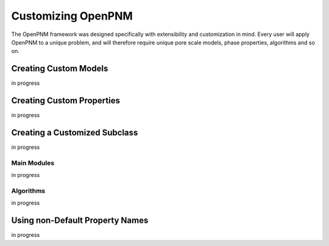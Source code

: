 .. _customizing:

===============================================================================
Customizing OpenPNM
===============================================================================
The OpenPNM framework was designed specifically with extensibility and customization in mind.  Every user will apply OpenPNM to a unique problem, and will therefore require unique pore scale models, phase properties, algorithms and so on.  

+++++++++++++++++++++++++++++++++++++++++++++++++++++++++++++++++++++++++++++++
Creating Custom Models
+++++++++++++++++++++++++++++++++++++++++++++++++++++++++++++++++++++++++++++++
in progress

+++++++++++++++++++++++++++++++++++++++++++++++++++++++++++++++++++++++++++++++
Creating Custom Properties
+++++++++++++++++++++++++++++++++++++++++++++++++++++++++++++++++++++++++++++++
in progress

+++++++++++++++++++++++++++++++++++++++++++++++++++++++++++++++++++++++++++++++
Creating a Customized Subclass
+++++++++++++++++++++++++++++++++++++++++++++++++++++++++++++++++++++++++++++++
in progress

-------------------------------------------------------------------------------
Main Modules
-------------------------------------------------------------------------------
in progress

-------------------------------------------------------------------------------
Algorithms
-------------------------------------------------------------------------------
in progress

+++++++++++++++++++++++++++++++++++++++++++++++++++++++++++++++++++++++++++++++
Using non-Default Property Names
+++++++++++++++++++++++++++++++++++++++++++++++++++++++++++++++++++++++++++++++
in progress